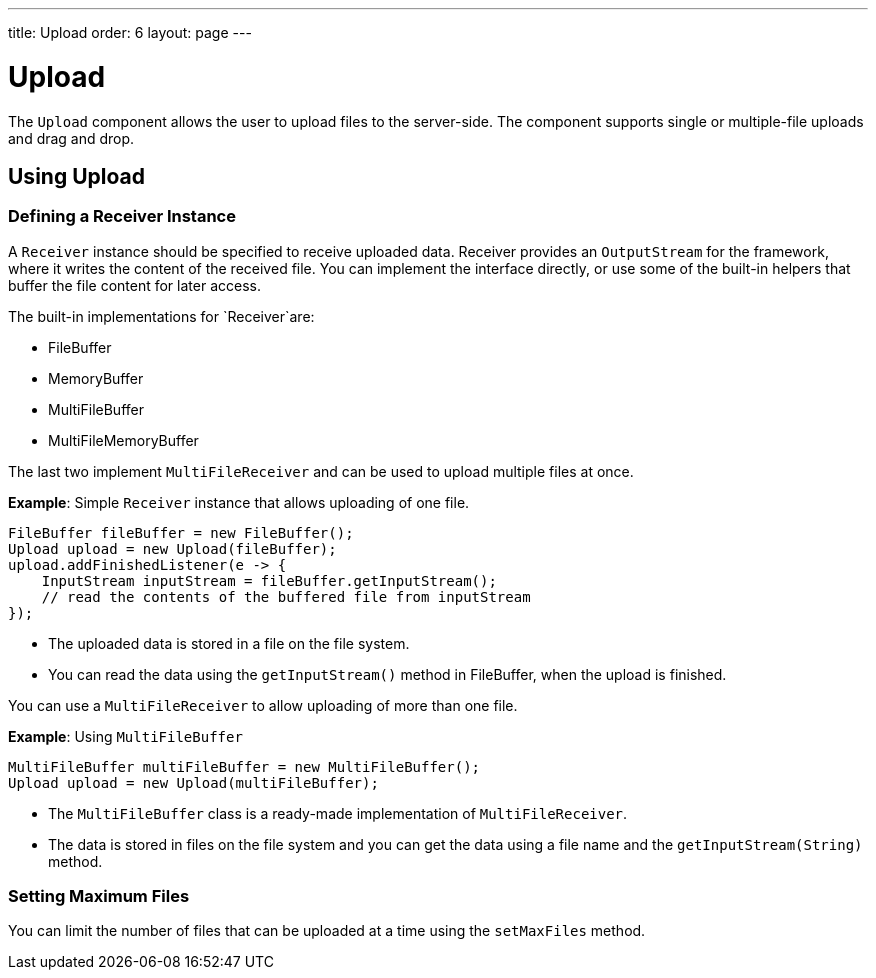 ---
title: Upload
order: 6
layout: page
---

= Upload

The `Upload` component allows the user to upload files to the server-side. The component supports single or multiple-file uploads and drag and drop.

== Using Upload

=== Defining a Receiver Instance

A `Receiver` instance should be specified to receive uploaded data. Receiver provides an `OutputStream` for the framework, where it writes the content of the received file. You can implement the interface directly, or use some of the built-in helpers that buffer the file content for later access.

The built-in implementations for `Receiver`are:

 * FileBuffer
 * MemoryBuffer
 * MultiFileBuffer 
 * MultiFileMemoryBuffer

The last two implement `MultiFileReceiver` and can be used to upload multiple files at once.

*Example*: Simple `Receiver` instance that allows uploading of one file. 
[source, java]
----
FileBuffer fileBuffer = new FileBuffer();
Upload upload = new Upload(fileBuffer);
upload.addFinishedListener(e -> {
    InputStream inputStream = fileBuffer.getInputStream();
    // read the contents of the buffered file from inputStream
});
----

* The uploaded data is stored in a file on the file system. 
* You can read the data using the `getInputStream()` method in FileBuffer, when the upload is finished.

You can use a `MultiFileReceiver` to allow uploading of more than one file. 

*Example*: Using `MultiFileBuffer` 

[source, java]
----
MultiFileBuffer multiFileBuffer = new MultiFileBuffer();
Upload upload = new Upload(multiFileBuffer);
----

* The `MultiFileBuffer` class is a ready-made implementation of `MultiFileReceiver`.
* The data is stored in files on the file system and you can get the data using a file name and the `getInputStream(String)` method.

=== Setting Maximum Files

You can limit the number of files that can be uploaded at a time using the `setMaxFiles` method.
